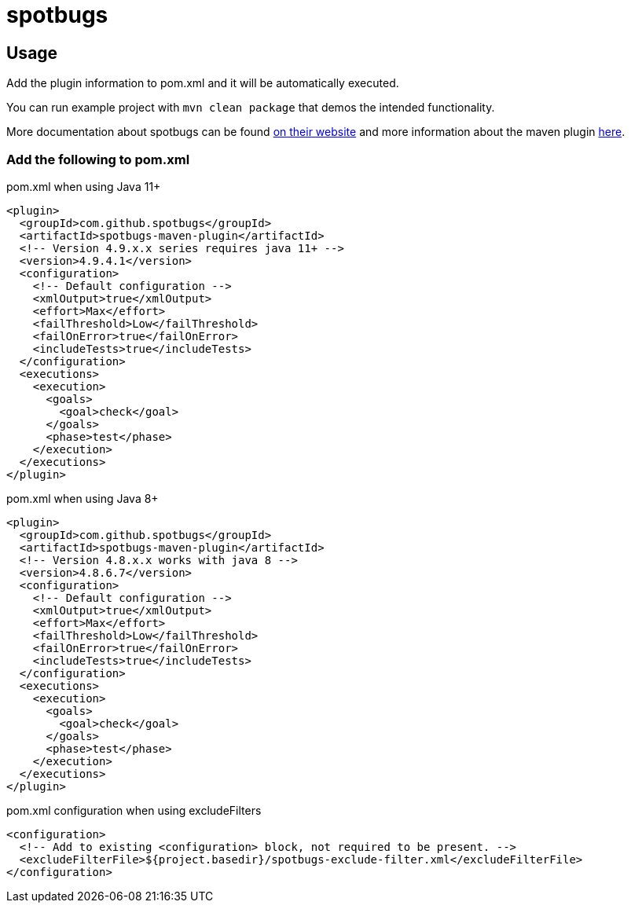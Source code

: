 = spotbugs

== Usage

Add the plugin information to pom.xml and it will be automatically executed.

You can run example project with `mvn clean package` that demos the intended functionality.

More documentation about spotbugs can be found https://spotbugs.readthedocs.io/en/stable/[on their website] and more information about the maven plugin https://spotbugs.readthedocs.io/en/stable/maven.html[here].

=== Add the following to pom.xml

.pom.xml when using Java 11+
[source,xml]
----
<plugin>
  <groupId>com.github.spotbugs</groupId>
  <artifactId>spotbugs-maven-plugin</artifactId>
  <!-- Version 4.9.x.x series requires java 11+ -->
  <version>4.9.4.1</version>
  <configuration>
    <!-- Default configuration -->
    <xmlOutput>true</xmlOutput>
    <effort>Max</effort>
    <failThreshold>Low</failThreshold>
    <failOnError>true</failOnError>
    <includeTests>true</includeTests>
  </configuration>
  <executions>
    <execution>
      <goals>
        <goal>check</goal>
      </goals>
      <phase>test</phase>
    </execution>
  </executions>
</plugin>
----

.pom.xml when using Java 8+
[source,xml]
----
<plugin>
  <groupId>com.github.spotbugs</groupId>
  <artifactId>spotbugs-maven-plugin</artifactId>
  <!-- Version 4.8.x.x works with java 8 -->
  <version>4.8.6.7</version>
  <configuration>
    <!-- Default configuration -->
    <xmlOutput>true</xmlOutput>
    <effort>Max</effort>
    <failThreshold>Low</failThreshold>
    <failOnError>true</failOnError>
    <includeTests>true</includeTests>
  </configuration>
  <executions>
    <execution>
      <goals>
        <goal>check</goal>
      </goals>
      <phase>test</phase>
    </execution>
  </executions>
</plugin>
----

.pom.xml configuration when using excludeFilters
[source,xml]
----
<configuration>
  <!-- Add to existing <configuration> block, not required to be present. -->
  <excludeFilterFile>${project.basedir}/spotbugs-exclude-filter.xml</excludeFilterFile>
</configuration>
----

